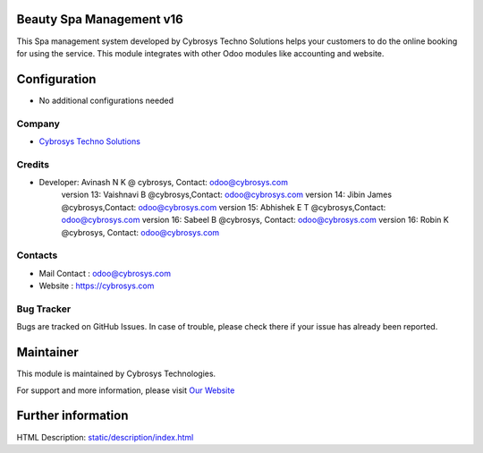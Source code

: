 Beauty Spa Management v16
=========================
This Spa management system developed by Cybrosys Techno Solutions helps
your customers to do the online booking for using the service. This module
integrates with other Odoo modules like accounting and website.

Configuration
=============
* No additional configurations needed

Company
-------
* `Cybrosys Techno Solutions <https://cybrosys.com/>`__

Credits
-------
* Developer:	Avinash N K @ cybrosys, Contact: odoo@cybrosys.com
                version 13: Vaishnavi B @cybrosys,Contact: odoo@cybrosys.com
                version 14: Jibin James @cybrosys,Contact: odoo@cybrosys.com
                version 15: Abhishek E T @cybrosys,Contact: odoo@cybrosys.com
                version 16: Sabeel B @cybrosys, Contact: odoo@cybrosys.com
                version 16: Robin K @cybrosys, Contact: odoo@cybrosys.com
Contacts
--------
* Mail Contact : odoo@cybrosys.com
* Website : https://cybrosys.com

Bug Tracker
-----------
Bugs are tracked on GitHub Issues. In case of trouble, please check there if your issue has already been reported.

Maintainer
==========
.. image:: https://cybrosys.com/images/logo.png
   :target: https://cybrosys.com

This module is maintained by Cybrosys Technologies.

For support and more information, please visit `Our Website <https://cybrosys.com/>`__

Further information
===================
HTML Description: `<static/description/index.html>`__
